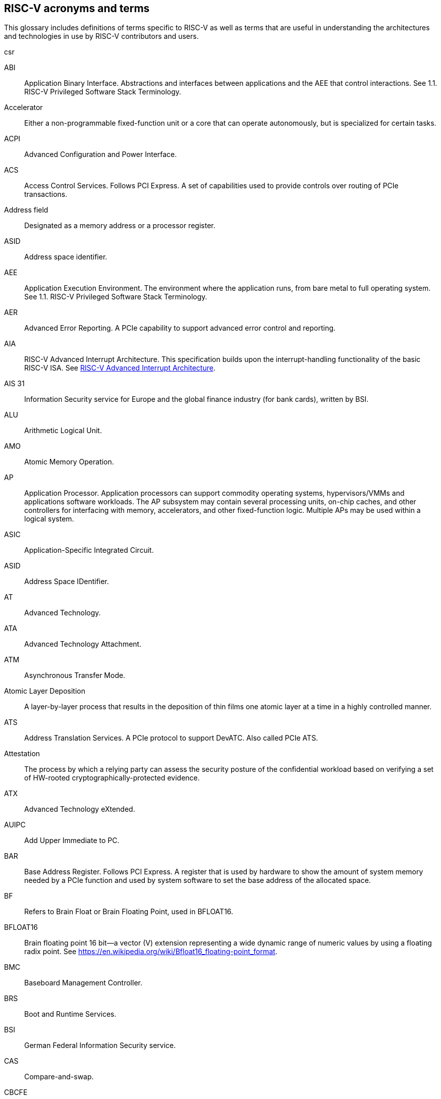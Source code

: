 [[glossary]]
== RISC-V acronyms and terms

This glossary includes definitions of terms specific to RISC-V as well as terms that are useful in understanding the architectures and technologies in use by RISC-V contributors and users.

csr

[glossary]
[[ABI]]ABI:: Application Binary Interface. Abstractions and interfaces between applications and the AEE that control interactions. See 1.1. RISC-V Privileged Software Stack Terminology.

[[accelerator]]Accelerator:: Either a non-programmable fixed-function unit or a core that can operate autonomously, but is specialized for certain tasks.

[[ACPI]]ACPI:: Advanced Configuration and Power Interface.

[[ACS]]ACS:: Access Control Services. Follows PCI Express.  A set of capabilities used to provide controls over routing of PCIe transactions.

[[Addressfield]]Address field:: Designated as a memory address or a processor register.

[[ASID]]ASID:: Address space identifier.

[[AEE]]AEE:: Application Execution Environment. The environment where the application runs, from bare metal to full operating system. See 1.1. RISC-V Privileged Software Stack Terminology.

[[AER]]AER:: Advanced Error Reporting. A PCIe capability to support advanced error control and reporting.

[[AIA]]AIA:: RISC-V Advanced Interrupt Architecture. This specification builds upon the interrupt-handling functionality of the basic RISC-V ISA. See https://drive.google.com/file/d/16life2Y5u7Plebbl4v1fFM1-NK-KHw0Y/view[RISC-V Advanced Interrupt Architecture].

[[AIS31]]AIS 31:: Information Security service for Europe and the global finance industry (for bank cards), written by BSI.

[[ALU]]ALU:: Arithmetic Logical Unit.

[[AMO]]AMO:: Atomic Memory Operation.

[[AP]]AP:: Application Processor. Application processors can support commodity operating systems, hypervisors/VMMs and applications software workloads. The AP subsystem may contain several processing units, on-chip caches, and other controllers for interfacing with memory, accelerators, and other fixed-function logic. Multiple APs may be used within a logical system.

[[ASIC]]ASIC:: Application-Specific Integrated Circuit.

[[ASID]]ASID:: Address Space IDentifier.

[[AT]]AT:: Advanced Technology.

[[ATA]]ATA:: Advanced Technology Attachment.

[[ATM]]ATM:: Asynchronous Transfer Mode.

[[AtomicLD]]Atomic Layer Deposition:: A layer-by-layer process that results in the deposition of thin films one atomic layer at a time in a highly controlled manner.

[[ATS]]ATS:: Address Translation Services. A PCIe protocol to support DevATC. Also called PCIe ATS.

[[Attestation]]Attestation:: The process by which a relying party can assess the security posture of the confidential workload based on verifying a set of HW-rooted cryptographically-protected evidence.

[[ATX]]ATX:: Advanced Technology eXtended.

[[AUIPC]]AUIPC:: Add Upper Immediate to PC.

[[BAR]]BAR:: Base Address Register. Follows PCI Express. A register that is used by hardware to show the amount of system memory needed by a PCIe function and used by system software to set the base address of the allocated space.

[[BF]]BF:: Refers to Brain Float or Brain Floating Point, used in BFLOAT16.

[[BFLOAT16]]BFLOAT16:: Brain floating point 16 bit--a vector (V) extension representing a wide dynamic range of numeric values by using a floating radix point.  See https://en.wikipedia.org/wiki/Bfloat16_floating-point_format.

[[BMC]]BMC:: Baseboard Management Controller.

[[BRS]]BRS:: Boot and Runtime Services.

[[BSI]]BSI:: German Federal Information Security service.

[[CAS]]CAS:: Compare-and-swap.

[[CBCFE]]CBCFE:: Cache Block Clean and Flush instruction Enable.

[[CBIE]]CBIE:: Cache Block Invalidate instruction Enable.

[[CBO]]CBO:: Cache-block operation.

[[CBZE]]CBZE:: Cache Block Zero instruction Enable.

[[CDE]]CDE:: Counter Delegation Enable.

[[CDI]]CDI:: Compound device identifier. A CDI is the value that represents the hardware, software and firmware combination measured by the TCB elements transitively. A CDI is the output of a DICE [R2] and is passed to the entity, which is measured by the previous TCB layer. The CDI is a secret that can be certified to use for attestation protocols.

[[CE]]CE:: Corrected Error.

[[CMO]]CMO:: Cache-management operation.

[[CLIC]]CLIC:: Core-Local Interrupt Controller. A low-latency, vectored, preemptive interrupt controller for RISC-V systems.

[[COFF]]COFF:: The Common Object File Format. Used on Unix SVR3 and by some
embedded targets, although ELF is normally chosen.

[[confidentialComputing]]Confidentail computing:: A computing paradigm that protects data in use by performing computation in a hardware-based, attested Trusted Execution Environment (TEE).

[[CPL]]CPL:: Cost Per Load.

[[CPUCache]]CPU Cache:: Many CPUs include three kinds of caches to speed up data retrieval: an instruction cache for executable instruction fetch, a data cache for data store and fetch, and a translation lookaside buffer (TLB) for virtual-to-physical address translation for executable instructions and data.

[[CM]]CM:: Configuration Manager.

[[CMOS]]CMOS:: Complementary Metal Oxide Semiconductor.

[[ChemicalVD]]Chemical Vapor Deposition:: A chemical deposition process in which the wafer is exposed to one or more volatile precursors, which react and/or decompose on the substrate surface to produce the final film.

[[conapp]]Confidential application:: A user-mode application or library instantiation in a TVM. The user-mode application may be supported via a trusted runtime. The user-mode library may be hosted by a surrogate process runtime.

[[conlib]]Confidentail library:: See <<conapp>>.

[[conmem]]Confidential memory:: Memory that is subject to access-control, confidentiality and integrity mechanisms per the threat model for use in the CoVE system. Confidential memory may also be used by nonTCB/ hosting software with appropriate TCB controls on the configuration, e.g., a separate key used for TCB and non-TCB elements.

[[convm]]Confidential VM:: A VM instantiation of a confidential workload. Also called TEE VM (TVM).

[[consistencymodel]]Consistency Model:: A computing system supports a specific consistency model if operations on memory follow specific rules. For example, high level languages such as C++ and Java, partially maintain the contract by translating memory operations into low-level operations while preserving memory semantics. To hold to the contract, compilers might reorder some memory instructions, and library calls such as `pthread_mutex_lock()`, that encapsulates the required synchronization.

[[coprocessor]]Coprocessor:: A unit that is attached to a RISC-V core and is  sequenced by an instruction stream. It contains additional architectural state and instruction-set extensions, and possibly some limited autonomy relative to the primary RISC-V instruction stream.

[[CoVE]]CoVE:: Confidential VM extension

[[CSR]]CSR:: Control and Status Register. CSRs are registers that store information. The standard RISC-V ISA sets aside a 12-bit encoding space (csr[11:0]) for up to 4,096 CSRs. By convention, the upper 4 bits of the CSR address (csr[11:8]) are used to encode the read and write accessibility of the CSRs, according to privilege level.

[[custom]]Custom:: A register or data structure field designated for custom use. Software that is not aware of the custom use must ignore custom fields and preserve value held in these fields when writing values to other fields in the same register.

[[customextension]]Custom extensions:: Custom encodings are not used for standard extensions and are made available for vendor-specific non-standard extensions. See 1.3. RISC-V ISA Overview in Unprivileged.

[[CXL]]CXL:: Compute Express Link bus standard.

[[D]]D:: Debug mode. Provides access to more than M mode. This mode is used to debug implementations.

[[DC]]DC:: Device Context. A hardware representation of state that identifies a device and the VM where the device is assigned.

[[DDI]]DDI:: Device Directory Index. A sub-field of the unique device identifier used as a index into a leaf or non-leaf DDT structure.

[[DDT]]DDT:: Device Directory Table. A radix-tree structure that is traversed by using the
unique device identifier to locate the Device Context structure.

[[deviceID]]Device ID:: An identification number that is up to 24-bits to identify the source of a DMA or interrupt request. For PCIe devices this is the routing identifier (RID).

[[DevATC]]DevATC:: Device Address Translation Cache. An address translation cache at the device.

[[DIMM]]DIMM:: Dual-In-line Memory Module. A packaging arrangement of memory devices on a socketable substrate.

[[DM]]DM:: Debug Module.

[[DMA]]DMA:: Direct Memory Access.

[[DMTF]]DMTF:: Distributed Management Task Force. Industry association for promoting systems management and interoperability.

[[DOM]]DOM:: Domain.

[[DRAM]]DRAM:: Dynamic Random Access Memory.

[[DT]]DT:: Device Tree.

[[dynamicobject]]Dynamic object:: Another name for an ELF shared library.

[[EBBR]]EBBR:: Embedded Base Boot Requirements.

[[ECAM]]ECAM:: Enhanced Configuration Access Method. Follows PCI Express. A mechanism to allow addressing of Configuration Registers for PCIe functions. In addition to the PCI Express Base Specification, see the detailed requirements in this document.

[[ECC]]ECC:: Error Correcting Code.

[[eDRAM]]eDRAM:: Embedded Dynamic Random Access Memory (DRAM).

[[ECOFF]]ECOFF:: Extended Common Object File Format. Used on Alpha Digital Unix
(formerly OSF/1), as well as Ultrix and Irix 4. A variant of COFF.

[[EEI]]:: Execution Environment Interface.

[[EEW]]EEW:: Effective Element Width.

[[ELEN]]ELEN:: Element length.

[[ELF]]ELF:: Executable and Linkable Format.

[[EP]]EP:: Error/poisoned. Follows PCI Express. Also called Data Poisoning. EP is an error flag that accompanies data in some PCIe transactions to indicate the data is known to contain an error. Defined in PCI Express Base Specification 6.0 section 2.7.2. Unless otherwise blocked, the poison associated with the data must continue to propagate in the SoC internal interconnect.

[[ES]]ES:: Entropy Source. An input or a measured characteristic that supplies random bits for an I/O device on a computer, usually used to supply bits that an attacker cannot know, as part of security.

[[executable]]Executable:: A program, with instructions and symbols, and perhaps dynamic linking information. Normally produced by a linker.

[[extension]]Extension:: An instructon set that adds customization and specialization to each base integer ISA. An extension is categorized as Standard, Custom, or Non-conforming. 

[[FFH]]FFH:: Functional Fixed Hardware, as it pertains to ACPI.

[[FIOM]]FIOM:: Fence of I/O implies Memory.

[[flipflop]]Flip-flop:: Electronic circuitry with two stable states for storing binary data. Data that is stored in a flip-flop is changed by applying specific inputs. Both flip-flops and latches are building blocks that are used in digital computing.

[[FPCSR]]FPCSR:: Floating-point control and status register.

[[FLOPS]]FLOPS:: Floating Point Operations per Second.

[[FMA]]FMA:: Fused multiply-add.

[[FSM]]FSM:: Finite-State Machine. An abstract machine that can be in exactly one of a finite number of states at any time.

[[GAS]]GAS:: Generic Address Structure.

[[GE]]GE:: Gate Equivalent.

[[GPA]]GPA:: Guest Physical Address. An address in the virtualized physical memory space of a virtual machine.

[[GSCID]]GSCID:: Guest soft-context identifier. An identification number used by software to uniquely identify a collection of devices assigned to a virtual machine. An IOMMU might tag IOATC entries with the GSCID. Device contexts programmed with the same GSCID must also be programmed with identical second-stage page tables.

[[guest]]Guest:: Software in a virtual machine.

[[HART]]HART:: An abstraction of a hardware thread that captures the important aspects of a real hardware thread for the purposes of defining the RISC-V specifications. In particular, a hart is the agent that executes instructions within an execution context.

[[HBI]]HBI:: Hypervisor Binary Interface. An interface for hypervisors to connect the HEE, isolating the hypervisor from details ofthe hardware platform. See 1.1. RISC-V Privileged Software Stack Terminology.

[[hcounteren]]hcounteren:: Hypervisor Counter-enable register.

[[hedeleg]]hedeleg:: Hypervisor Trap Delegation register. Also `hideleg`.

[[HEE]]HEE:: Hypervisor execution environment. The environment that runs the hypervisor. See 1.1. RISC-V Privileged Software Stack Terminology.

[[hgatp]]hgatp:: Hypervisor Guest Address Translation and Protection register.

[[heirarchyid]]Hierarchy ID:: An identifier of a PCIe Hierarchy within which the Requester IDs are unique. Follows PCI Express. Also called Segment ID.

[[horizontaltrap]]Horizontal trap:: A trap that stays at the current priviledge mode when triggered.

[[hostbridge]]Host Bridge:: Part of a SoC that connects host CPUs and memory to PCIe root ports, RCiEP, and non-PCIe devices integrated in the SoC. The host bridge is placed between the device(s) and the platform interconnect to process DMA transactions. IO Devices may perform DMA transactions using IO Virtual Addresses (VA, GVA or GPA). The host bridge invokes the associated IOMMU to translate the IOVA to Supervisor Physical Addresses (SPA). Also called IO Bridge.

[[hostsoft]]Host Software:: All software elements including type-1 or type-2 HS-mode VMM and OS; U-mode user-space VMM tools; ordinary VMs hosted by the VMM that emulate devices. The hosting platform is typically a multi-tenant platform that hosts multiple mutually distrusting software owned by different tenants

[[HPC]]HPC:: High-performance Computing. HPC refers to the use of parallel processing techniques to solve complex computational problems. It enables faster data processing and simulation by leveraging multiple processors or servers. 

[[HPET]]HPET:: High Precision Event Timer.

[[HPM]]HPM:: Hardware Performance Monitor.

[[HRET]]HRET:: Hypervisor Return from Trap.

[[HRNG]]HRNG:: Hardware Random Number Generator. See TRNG.

[[hstatus]]hstatus:: Hypervisor Status register.

[[htimedelta]]htimedelta:: Hypervisor Time Delta register.

[[htinst]]htinst:: Hypervisor Trap Instruction register.

[[htval]]htval:: Hypervisor Trap Value register.

[[hvip]]hvip:: Hypervisor Interrupt register. Also `hip` and `hie`.

[[hypervisor]]Hypervisor:: A software entity that controls virtualization.

[[IALIGN]]IALIGN:: Refer to the instruction-address alignment constraint
the implementation enforces. Measured in bits.

[[IBFD]]IBFD:: I2c Bus Frequency Divider.

[[IC]]IC:: Integrated Circuit.

[[ICF]]ICF:: Indentical Code Folding. ICF is an optimization to reduce output size by merging read-only sections by not only their names but by their contents. If two read-only sections happen to have the same metadata , actual contents and relocations, they are merged by ICF. It is known as an effective technique, and it usually reduces C++ program's size by a few percent or more.

[[IComdatF]]ICF:: Identical COMDAT Folding.

[[ICU]]ICU:: Interrupt Consolidation Unit.

[[ID]]ID:: Identifier.

[[IDsync]]ID Synchronization:: The mechanisms by which code generated on a core (e.g., by a JIT compiler) is made visible to other cores.

[[IEEE754]]IEEE 754:: A technical standard for floating-point arithmetic established in 1985 by the Institute of Electrical and Electronics Engineers.

[[IIRC]]IIRC:: The International Integrated Reporting Council, previously the International Integrated Reporting Committee), was formed in August 2010 and aims to create a globally accepted framework for a process that results in communications by an organization about value creation over time.

[[ILEN]]ILEN:: Refers to the maximum instruction length supported by an
implementation. ILEN is a multiple of IALIGN and measured in bits.

[[imagebase]]Image base:: An image base is the fixed address that Windows executables or DLLs  are linked against. Default image bases are 0x140000000 for executables and 0x18000000 for DLLs. For example, a executable is created, it is loaded at address 0x140000000 by the loader.

[[IMSICode]]IMSIC:: International Mobile Subscriber Identity Code.

[[IMSIController]]IMSIC:: Incoming Message-signaled Interrupt Controller.

[[instructionencodingspace]]Instruction encoding space:: A number of instruction bits within which a base ISA or ISA extension is encoded. Divided into three separate spaces: Standard, Reserved, and Custom.

[[IOATC]]IOATC:: IOMMU Address Translation Cache. A cache in IOMMU that caches data structures that are used for address translations.

[[iobridge]]IO Bridge:: Part of a SoC that connects host CPUs and memory to PCIe root ports, RCiEP, and non-PCIe devices integrated in the SoC. The host bridge is placed between the device(s) and the platform interconnect to process DMA transactions. IO Devices may perform DMA transactions using IO Virtual Addresses (VA, GVA or GPA). The host bridge invokes the associated IOMMU to translate the IOVA to Supervisor Physical Addresses (SPA). Also called Host Bridge.

[[IOMMU]]IOMMU:: Input-Output Memory Management Unit. See https://drive.google.com/file/d/1kVapIJPXUUNFQv_yauCDgtWzMvpgh6C2/view[RISC-V IOMMU Architecture Specification].

[[IOPMP]]IOPMP:: Input/Output Physical Memory Protection. See https://github.com/riscv-non-isa/iopmp-spec[IOPMP Spec].

[[IOVA]]IOVA:: I/O Virtual Address. Virtual address for DMA by devices.

[[IRC]]IRC:: Internet Relay Chat. A protocol is for use with text based conferencing; the simplest client being any socket program capable of connecting to the server. See https://tools.ietf.org/html/rfc2812[Internet Relay Chat].

[[ISA]]ISA:: Instruction set architecture. Programmer visible state that represence the boundary between hardware and software. Includes operations on that state.

[[instructionset]]Instruction Set:: A group of commands for a CPU in machine language that refers to all possible instructions for a CPU, or a subset of instructions to enhance its performance in specific situations.

[[JAL]]JAL:: Jump And Link instruction.

[[JALR]]JALR:: Jump And Link Register.

[[latch]]Latch:: A circuit with two stable states that is used to store state information, known as a bi-stable multivibrator.

[[LCOFI]]LCOFI:: Local counter overflow interrupt.

[[LLSC]]LL/SC:: Load Link/Store Conditional or Load Locked/Store conditional. See LR/SC.

[[LMA]]LMA:: Load Memory Address. The address of a section when the section is loaded. Compare with VMA.

[[LPI]]LPI:: Low Power Idle.

[[LRSR]]LR/SC:: Load Reserve/Store Conditional, also LL/SC. A pair of instructions that is used in multithreading to achieve synchronization. Load-link returns the current value of a memory location, while a subsequent store-conditional to the same memory location stores a new value only if updates did not occur to that location since the load-link. Together, these implement a lock-free atomic read-modify-write operation.

[[LSA]]LSA:: Load–Store Architecture. A design that is architecturally neutral and that uses bit patterns in IEEE 754 floating-point to speed sign extension in ways that simplify the multiplexers in a CPU, by placing most-significant bits at a fixed location.

[[LUI]]LUI:: Load Upper Immediate.

[[M]]M:: Machine Mode. A boot mode that allows access to the most trusted code. This mode is required in all RISC-V implementations. Also called M-mode. See 1.2. Privilege Levels.

[[marchid]]marchid:: Machine Architecture ID register.

[[MBE]]MBE:: Machine Big Endian.

[[mcause]]mcause:: Machine Cause register.

[[mconfigptr]]mconfigptr:: Machine Configuration Pointer register.

[[mcounteren]]mcounteren:: Machine Counter-enable register.

[[mcountinhibit]]mvountinhibit:: Machine Counter-inhibit register.

[[MCTP]]MCTP:: Management Component Transport Protocol used for communication between components of a platform management system. Follows DMTF Standard. 

[[medeleg]]medeleg:: Machine Trap Delegation register. Also MIDELEG.

[[menvcfg]]menvcfg:: Machine Environment Configuration register.

[[mepc]]mepc:: Machine Exception Program register.

[[mip]]mip:: Machine Interrupt register. Also MIE.

[[misa]]misa:: Machine ID register.

[[MOP]]MOPs:: May-be-operations.

[[MCM]]MCM:: Multi-Chip Module.

[[mcyclecfg]]mcyclecfg:: Machine Counter Configuration register. Also `minstretcfg`.

[[mhartid]]mhartid:: Hart ID register.

[[mimpid]]mimpid:: Machine Implementation ID register.

[[mip]]mip:: Machine Interrupt register. Also MIE.

[[MIPS]]MIPS:: Microprocessor without Interlocked Pipelined Stages. A reduced instruction set computer (RISC) instruction set architecture developed by MIPS Computer Systems, now MIPS Technologies, based in the United States, that influenced later RISC architectures.

[[MMIO]]MMIO:: Memory mapped I/O.

[[MMU]]MMU:: Memory Management Unit.

[[MMT]]MMT:: Memory Tracking Table.

[[MMWP]]MMWP:: Machine-Mode When-no-PMP-match Policy.

[[MODE]]MODE:: A field within an instruction or instruction set that specifies the way the operand or the effective address is determined.

[[MPDA]]MPDA:: Memory Proximity Domain Attributes.

[[MPRV]]MPRV:: Modify PRiVilege.

[[MRET]]MRET:: Machine Return from Trap.

[[mscratch]]mscratch:: Machine Scratch register.

[[MSCI]]MSCI:: Memory Side Cache Information.

[[mseccfg]]mseccfg:: Machine Security Configuration register.

[[MSI]]MSI:: Message Signal Interrupt.

[[mstatus]]mstatus:: Machine Status register. Also `mstatush`.

[[mtime]]mtime:: Machine Timer register. Also `mtimecmp`.

[[mtval]]mtval:: Machine Trap Value register.

[[mtvec]]mtvec:: Machine Trap-Vector Base-Address register.

[[mvendorid]]mvendorid:: Machine vendor ID register.

[[MXLEN]]MXLEN:: Machine XLEN. A native integer width in bits.

[[MXL]]MXL:: Machine XLEN field. A field in `misa` to set MXLEN.

[[MXR]]MXR:: Make eXecutable Readable.

[[NaN]]NaN:: Not a number.

[[NAPOT]]NAPOT:: Naturally aligned power-of-2.

[[NIST]]NIST:: National Institute of STandards. This institute maintains a set of time and measurement, and cryptographic standards for the USA, including inch.

[[NMI]]NMI:: Non-maskable interrupts.

[[nonISA]]Non-ISA:: Non-Standard Extension. Non-standard extensions are either custom extensions that use only custom encodings or non-conforming extensions that use any standard or reserved encoding. See 1.3. RISC-V ISA Overview in Unprivileged.

[[nonprefetch]]Non-prefetchable:: Follows PCI Express. Defines the property of the memory space used by a device. For details, see the PCIe Base Specification. Broadly, non-prefetchable space covers any locations where reads have side effects or where writes cannot be merged.

[[NOP]]NOP:: No operation.

[[NTL]]NTL:: Non-Temporal Locality.

[[NUMA]]NUMA:: Non-uniform Memory Access.

[[OBJ]]OBJ:: Object.

[[objectfile]]Object file:: A binary file including machine instructions, symbols, and relocation information. Normally produced by an assembler.

[[objectfileformat]]Object file format:: The format of an object file.  Typically object files and executables for a specific system are in the same format, although executables do not contain any relocation information.

[[OCF]]OCF:: Operation Code Feild. Specifies the operation to be performed.

[[opcode]]Opcode:: Operation code. Machine language instruction that specifies the operation to be performed.

[[OS]]OS:: Operating System.

[[OSV]]OSV:: Operating System Vendor.

[[oslevelsb]]OS-level Sandboxing:: A form of sandboxing implemented by the pointer masking proposal. There is no guarantee that sandboxed code cannot modify the pointer mask and therefore, the sandbox does not allow modifying pointer masks in user mode.

[[P2P]]P2P:: Peer-to-peer. Follows PCI Express. Transfer of data directly from one device to another. If the devices are under different PCIe Root Ports or are internal to the SoC this may involve data movement across the SoC internal interconnect.

[[pagefault]]Page fault:: A type of exception raised by computer hardware when a running program accesses a memory page that is not currently mapped by the memory management unit (MMU) into the virtual address space of a process.

[[PASID]]PASID:: Process Address Space Identifier. Identifies the address space of a process. The PASID value is provided in the PASID TLP prefix of the request.

[[PBMT]]PBMT:: Page-Based Memory Types.

[[PBMTE]]PBMTE:: Page Based Memory Types Extension.

[[PC]]PC:: Process Control.

[[PCIeATS]]PCIe ATS:: Peripheral Component Interconnect Express Address Translation Services. A PCIe protocol to support DevATC. Also called ATS.

[[PDI]]PDI:: Process-directory-index: a sub field of the unique process identifier used to index into a leaf or non-leaf PDT structure.

[[PDT]]PDT:: Process-directory-table: A radix tree data structure traversed using the unique Process identifier to locate the process context structure.

[[PE]]PE:: The Portable Executable format. PE is the object file format used for Windows (specifically, Win32) object files. It is based closely on COFF, but has a few significant differences.

[[PEI]]PEI:: The Portable Executable Image format. PEI is the object file format used for Windows (specifically, Win32) executables. It is very similar to PE, but includes additional header information.

[[photolithography]]Photolithography:: In microprocessor manufacturing, a process of using light to transfer a geometric pattern from a photomask (also called an optical mask) pattern parts to a photosensitive substrate on a thin film (substrate or wafer). The process can also make use of chemical photoresist on the substrate.

[[platform]]Platform:: A System Platform is a set of features users can depend on working together that includes things such as ISA Profiles, software components, hardware system components, standardized hardware/software interfaces, and other features. Currently RISC-V has defined two Platform types: OS/A and M (naming TBD).

[[PLDM]]PLDM:: Platform Level Data Model. Follows DMTF standard.

[[PLIC]]PLIC:: Progressive Lossless Image Coding.

[[PLL]]PLL:: Phase-Locked Loop. A control system that generates anoutput signal whose phase is related to the phase of an input signal. PLLs are commonly used to perform clock synthesis.

[[PMA]]PMA:: Physical Memory Attributes.

[[PMP]]PMP:: Physical Memory Protection.

[[PPN]]PPN:: Physical Page Number.

[[PPO]]PPO:: Preserved Program Order. A strict sequential consistency that demands that operations be seen in the order in which they were issued.

[[PQC]]PQC:: Post-Quantum Cryptography. This standard is due to replace RSA and ECC in NIST cryptography [PQC] as well as military [NSA].

[[POSIX]]POSIX:: Portable Operating System Interface.

[[PPO]]PPO:: Preserved program order. A subset of the program order that must be respected by the global memory order.

[[prefetch]]Prefetchable:: Follows PCI Express. Defines the property of the memory space used by a device. For details, see the PCIe Base Specification. Broadly, non-prefetchable space covers any locations where reads have side effects or where writes cannot be merged.

[[PRI]]PRI:: Page Request Interface. A PCIe protocol that enables devices to requeprist OS memory manager services to make pages resident.

[[privileged]]Privileged:: Includes machine and supervisor mode. Privileged provides security isolation and reduces code defects because code does not have to check for illegal values. Privileged contains state, is used primarily to run applications and can be used to debug implementations. It defines CSR address space and content trap when taken increases privilege mode (say from U to S) trap when taken stays at the current privilege mode access more than even M mode. Its addresses reserved in ISA. address includes highest mode that access the CSR and if it is `r/w/rw/none` preserve bits already there when you change a field.

[[processID]]Process ID:: An identification number that is up to 20-bits to identify a process. context. For PCIe devices this is the PASID.

[[profile]]Profile:: (ISA Profile) a set of extensions (instructions, state and behaviors) that users can depend on working together. Extensions are either required, optional, unsupported, or incompatible. RISC-V has defined two Profile types: Application (RVAyy)--appropriate for Linux-class and other embedded designs with more sophisticated ISA needs--and Micro-controller (RVMyy)--appropriate for cost-sensitive application-optimized embedded designs running bare-metal or simple RTOS environments.

[[PSCID]]PSCID:: Process soft-context identifier: An identification number used by software to identify a unique address space. The IOMMU may tag IOATC entries with PSCID.

[[pseudoinstructions]]Psuedo instructions:: In support of a core design goal for RISC-V ISAs--high performance--pseudo instructions often include special commands to the assembler. The use of pseudo instructions supports a policy of keeping the instruction set as small as possible, while supporting optimization and adding clarity to software programming. For example, the use of a pseudo instruction enables loading into memory with a 32-bit offset (called big) that is not directly available, because only 16-bit offsets are permitted.

[[PT]]PT:: Page Table.

[[PTE]]PTE:: Page Table Entry. An entry in the data structure used by virtual memory in the operating system to store the mapping between both virtual addresses and physical addresses, that enables access data in memory.

[[PTEP]]PTEP:: Parallel Telemetry Processor. A high- speed virtual processor architecture.

[[PTG2]]PTG.2:: A physical random number generator class defined in AIS 31/CC.

[[PUD]]PUD:: Patch Update.

[[QEMU]]QEMU:: Quick EMUlator. QEMU is a free and open-source emulator and virtualizer that can perform hardware virtualization.

[[QOS]]QOS:: Quality of Service. Defined as the minimal end-to-end performance that is guaranteed in advance by a service level agreement (SLA) to a workload.

[[RAS]]RAS:: Return-Address Stack.

[[RelAvSe]]RAS:: Reliability, Availability, and Serviceability.

[[RCiEP]]RCiEP:: Root Complex Integrated Endpoint. Follows PCI Express. An internal peripheral that enumerates and behaves as specified in the PCIe standard.

[[RCEC]]RCEC:: Root Complex Event Collector. A block for collecting errors and PME messages in a standard way from various internal peripherals. Follows PCI Express.

[[relyparty]]Relying party:: An entity that depends on the validity of information about another entity, typically for purposes of authorization 

[[RERI]]RERI:: Reliability, Availability, and Serviceability (RAS) error record register interface.

[[RID]]RID:: Requester ID. Follows PCI Express. An identifier that uniquely identifies the requester within a PCIe Hierarchy. Needs to be extended with a Hierarchy ID to ensure it is unique across the platform.

[[RC]]RC:: Root Comple. Follows PCI Express. Part of the SoC that includes the Host Bridge, Root Port, and RCiEP.

[[RD]]RD:: Resource Data.

[[RDS]]RDS:: Resource Data Small.

[[RDL]]RDL:: Resource Data Large.

[[register]]Register:: A group of flip-flops with each flip-flop capable of storing one bit of information. The simplest register is one that consists of only flip-flops with no external gates.

[[relocation]]Relocations:: Information used by the linker to adjust section contents. Also called relocs.

[[relocs]]Relocs:: See Relocations.

[[reserved]]Reserved:: A register or data structure field that is reserved for future use. Reserved fields in data structures must be set to 0 by software. Software must ignore reserved fields in registers and preserve the value held in these fields when writing values to other fields in the same register.

[[RID]]RID:: PCIe routing identifier. Also called PCIe RID.

[[RISC]]RISC:: Reduced Instruction Set Computer architecture. Information processing that uses any of a family of microprocessors that are designed to execute computing tasks with the simplest instructions in the shortest amount of time. RISC-based machines execute one instruction per clock cycle as opposed to CISC (Complex Instruction Set Computer) machines that can have special instructions as well as instructions that take more than one cycle to execute.

[[RNMI]]RNMI:: Resumable Non-Maskable Interrupts.

[[RO]]RO:: Read-only. Register bits are read-only and cannot be altered by software. Where explicitly defined, these bits are used to reflect changing hardware state, and as a result bit values can be observed to change at run time. If the optional feature that would Set the bits is not implemented, the bits must be hardwired to Zero

[[rocket]]Rocket:: Parameterized SoC generator written in Chisel, designed to helps tune the design under different performance, power, area constraints, and diverse technology nodes.

[[RoT]]RoT:: Root of trust (RoT) is the isolated hardware or software subsystem with an immutable ROM firmware and isolated compute and memory elements that form the Trusted Compute Base (TCB) of a TEE system. The RoT manages cryptographic keys and other security critical functions such as system lifecycle and debug authorization. The RoT provides trusted services to other software on the platform such as verified boot, key provisioning, and management, security lifecycle management, sealed storage, device management, crypto services, attestation etc. The RoT may be an integrated or discrete element

[[RP]]RP:: Root Port. Follows PCI Express. A PCIe port in a Root Complex used to map a Hierarchy Domain using a PCI-PCI bridge.

[[RTC]]RTC:: Real-time clock.

[[RV]]RV:: Reliability Verification. A category of physical verification that helps ensure the robustness of a design by considering the context of schematic and layout information to perform user-definable checks against various electrical and physical design rules that reduce susceptibility to premature or catastrophic electrical failures, usually over time.

[[RVA]]RVA:: Relative Virtual Address. Windows executables or DLLs are not position-independent; they are linked against a fixed address called an image base. RVAs are offsets from an image base.

[[RVWMO]]RVWMO:: RISC-V Weak Memory Ordering. Default memory ordering model that loads return value written by latest store to the address of the later of in-program and memory order (see specifications for list of axiomatic and operational rules).

[[RVC]]RVC:: RISC-V compression.

[[RW]]RW:: Read-Write. Register bits are read-write and are permitted to be either set or cleared by software to the desired state. If the optional feature that is associated with the bits is not implemented, the bits are permitted to be hardwired to zero (0).

[[RW1C]]RW1C:: Read-Write-1-to-clear status. Register bits that indicate status when read. A set bit indicates a status event that is Cleared by writing a 1b. Writing a 0b to RW1C bits has no effect. If the optional feature that sets the bit is not implemented, the bit must be read-only and hardwired to zero (0).

[[RW1S]]RW1S:: Read-Write-1-to-set. Register bits that indicate status when read. The bit can be set by writing 1b. Writing a 0b to RW1S bits has no effect. If the optional feature that introduces the bit is not implemented, the bit must be read-only and hardwired to zero (0).

[[S]]S:: Supervisor mode. The boot mode that provides support for operating systems, such as Linux. Also called S-mode. See 1.2. Privilege Levels.

[[SAR]]SAR:: Sample At Reset.

[[satp]]satp:: Supervisor Address Translation and Protection. XLEN-bit read/write register that controls supervisor-mode address translation and protection and holds the physical page number (PPN) of the root page table--an address space identifer (ASID) that facilitates address-translation fences
on a per-address-space basis, and the MODE field, which selects the current address-translation scheme.

[[SBBR]]SBBR:: Server Base Boot Requirements.

[[SBE]]SBE:: Supervisor Big Endian.

[[SysBI]]SBI:: System Binary Interface. SBI abstracts the interfaces that are required to run operating systems.

[[SuperBI]]SBI:: Supervisor Binary Interface. The interface that connects the operating system with the supervisor execution environment (SEE). See 1.1. RISC-V Privileged Software Stack Terminology.

[[SBSA]]SBSA:: Server Base System Architecture.

[[scala]]Scala:: A statically-typed, general-purpose programming language that supports both object-oriented programming and functional programming. Designed to be concise, Scala's design aims to address criticisms of Java, and it provides language interoperability with Java so that libraries written in either language can be referenced directly in both Scala and Java code. Scala source code can be compiled to Java bytecode and run on a Java virtual machine (JVM).

[[scause]]scause:: Supervisor Cause register.

[[scounteren]]scounteren:: Supervisor Counter-enable register.

[[scountinhibit]]scountinhibit:: Supervisor Counter Inhibit register.

[[SDE]]SDE:: Silent Data Error.

[[section]]Section:: Sections make up object files and executables and contain optional data and relocation information.

[[SEE]]SEE:: Supervisor Execution Environment. An environment where the operating systems run, which can be BIOS style interfaces, although it is not required. See 1.1. RISC-V Privileged Software Stack Terminology.

[[segmentID]]Segment ID:: An identifier of a PCIe Hierarchy within which the Requester IDs are unique. Also called Hierarchy ID.

[[segfault]]Segmentation fault:: A failure condition caused by a memory access violation in hardware operating with memory protection. The fault process notifies the operating system (OS) that software has attempted to access a restricted area of memory.

[[senvcfg]]senvcfg:: Supervisor Environment Configuration register.

[[sepc]]sepc:: Supervisor Exception Program Counter register.

[[SEW]]SEW:: Selected Element Width.

[[SFENCE]]SFENCE:: Store fence. A store fence orders the processor execution, releative to all memory stores. See 10.2.1 Supervisor Memory-Management Fence Instruction in the Priv ISA manual.

[[SHA]]SHA:: Secure Hash Algorithms. A family of cryptographic hash functions published by the National Institute of Standards and Technology as a U.S. Federal Information Processing Standard that started with what is now known as SHA-0, a retronym used for the original (1993) 160-bit hash function published under the name "SHA".

[[sharedlibrary]]Shared library:: A library of functions that can be used by many executables without requiring a link into each executable. There are several different implementations of shared libraries, each having slightly different features.

[[sip]]sip:: Supervisor Interrupt register. Also sie.

[[SLLBI]]SLLBI:: System Locality Latency and Bandwidth Information.

[[SMAP]]SMAP:: Supervisor Memory Access Prevention.

[[SMBIOS]]SMBIOS:: System Management BIOS.

[[SMEP]]SMEP:: Supervisor Memory Execution Prevention.

[[smrnmi]]smrnmi:: Supervisor Resumable Non-Maskable Interrupts register.

[[SOC]]SoC:: System on Chip. Also referred as system-on-a-chip and system-on-chip.

[[SP800900]]SP 800 90B:: Used in military and US government random security evaluations, written by NIST.

[[SP]]SP:: Stack pointer.

[[SPA]]SPA:: Supervisor Physical Address. Physical address used to to access memory and memory-mapped resources.

[[SPDM]]SPDM:: Security Protocols and Data Models. Follows DMTF Standard. A standard for authentication, attestation and key exchange to assist in providing infrastructure security enablement.

[[SRAM]]SRAM:: Static Random Access Memory.

[[SRET]]SRET:: Supervisor Return from Trap.

[[SRIOV]]SR-IOV:: Single-Root I/O Virtualization. Follows PCI Express.

[[srmcfg]]srmcfg:  Supervisor Resource Management Configuration register.

[[sscratch]]sscratch:: Supervisor Scratch register.

[[sstatus]]sstatus:: Supervisor status register.

[[STCE]]STCE:: Supervisor TimeCmp Extension.

[[STD]]STD:: Standard.

[[standardextension]]Standard Extension:: A category of extensions that use only standard encodings, and do not conflict with each other in their uses of these encodings. See 1.3. RISC-V ISA Overview in Unprivileged.

[[stval]]stval:: Supervisor Trap Value register.

[[stvec]]stvec:: Supervisor trap vector base register. This register contains trap vector configuration, base address, and mode.

[[SUM]]SUM:: Supervisor User Memory access

[[SVN]]SVN:: Security version number. SVN is the meta-data about the Trusted Compute Base (TCB) components that conveys the security posture of the TCB. 

[[symbol]]Symbol:: A symbol is a name and an address. Each object file and executable has a list of symbols, often referred to as the symbol table. In addition, the symbol table contains additional information, such as the symbol type. Typically every global function and variable in a C program includes an associated symbol.

[[targetvector]]Target vector:: A set of functions which implement support for a particular object file format.

[[TAP]]TAP:: TVM attestation payload. TAP is a block of memory in a VM that TSM uses to perform local attestation as part of promoting a VM to a TVM.

[[TCB]]TCB:: Trusted Compute Base. TCB is the hardware, software, and firmware elements that are trustedby a relying party to protect the confidentiality and integrity of the relying parties' workload data and execution against a defined adversary model. In a system with separate processing elements within a package on a socket, the TCB boundary is the package. In a multi-socket system the Hardware TCB extends across the socket-tosocket interface, and is managed as one system TCB. The software TCB may also extends across multiple sockets.

[[TEE]]TEE:: Trusted Execution Environment. TEE is a set of hardware and software mechanisms that allow attestable creation and isolated execution
environment.

[[tenantsoft]]Tenant software:: All software elements owned and deployed by a tenant in a multi-tenant hosting environment. These elements include VS-mode guest kernel and VU-mode guest user-space software.

[[TLB]]TLB:: Translation Lookaside Buffer. A memory buffer that enhances speed in retrieving a value by storing a memory address.

[[TLP]]TLP:: Transaction Layer Packet.

[[TRNG]]TRNG:: True Random Number Generator. Also known as HRNG, or Hardware Random Number Generator. A device that generates random numbers from a physical process, rather than by means of an algorithm. Such devices are often based on microscopic phenomena that generate low-level, statistically random "noise" signals, like thermal noise, the photoelectric effect involving a beam splitter, and other quantum phenomena.

[[TSM]]TSM:: TEE security manager. TSM is a software module that enforces TEE security guarantees on a platform. It acts as the trusted intermediary between the VMM and the TVM.

[[TVM]]TVM:: Trap Virtual Memory.

[[TVM2]]TVM:: TEE VM. See <<convm>>.

[[TW]]TW:: Timeout Wait bit.

[[U]]U:: User mode. The boot mode that runs the application code. Part of Unprivileged. Also called U-mode. See 1.2. Privilege Levels.

[[UEC]]UEC:: Uncorrected Error Critical.

[[UED]]UED:: Uncorrected Error Deferred.

[[UBE]]UBE:: User Big Endian.

[[UEIF]]UEIF:: Unified Extensible Firmware Interface.

[[unprivileged]]Unpriveleged:: Unprivileged instructions are those that are generally usable in all privilege modes in all privileged architectures, though behavior can vary, depending on the specific privilege mode and privilege architecture.

[[UR]]UR:: Error returns to an access made to a PCIe hierarchy.

[[URET]]URET:: User Return from Trap.

[[userlevelsb]]User level sandboxing:: A form of sandboxing that can be implemented by the pointer masking proposal where runtime and sandboxed code all run within the user mode and the sandboxed code was checked by the runtime to be unable to change pointer masks.

[[VA]]VA:: Virtual Address.

[[vcsr]]vcsr:: Vector Control and Status register.

[[vill]]vill:: Virtual Type Illegal.

[[virtualtraps]]Virtical traps:: A trap that increases privilege mode when triggered. For example, increasing from U to S.

[[vl]]vl:: Vector Length register.

[[vlenb]]vlenb:: Vector Byte Length.

[[VM]]VM:: Virtual Machine. An efficient, isolated duplicate of a physical computer system.

[[VMA]]VMA:: Virtual Memory Allocation. 

[[VMAdd]]Virtual Memory Address. The address of a section when an executable is run. See also LMA.

[[VMM]]VMM:: Virtual Machine Monitor. Also referred to as hypervisor.

[[VS]]VS:: Virtual Supervisor. Supervisor privilege in virtualization mode.

[[vsatp]]vsatp:: Virtual Supervisor Address Translation and Protection register.

[[vscause]]vscause:: Virtual Supervisor Cause register.

[[vsepc]]vsepc:: Virtual Supervisor Exception Program Counter register.

[[vsew]]vsew:: Vector Selected Element Width.

[[vstart]]vstart:: Vector Start Index register.

[[vstatus]]vstatus:: Virtual Supervisor Status register. Also `vsstatus`.

[[vsip]]vsip:: Virtual Supervisor Interrupt register. Also `vsie`.

[[vsscratch]]vsscratch:: Virtual Supervisor Scratch register.

[[vstimecmp]]vstimecmp:: Virtual Supervisor Timer register.

[[vstval]]vstval:: Virtual Supervisor Trap Value register.

[[vstvec]]vstvec:: Virtual Supervisor Trap Vector Base Address register.

[[vtype]]vtype:: Vector Type register.

[[vxrm]]vxrm:: Vector Fixed-Point Rounding Mode register.

[[WeightedARL]]WARL:: Weighted Average Run Length.

[[WriteARL]]WARL:: Write Any Read Legal. Attribute of a register field that is defined for only a subset of bit encodings, but allows any value to be written while guaranteeing to return a legal value whenever read.

[[WFI]]WFI:: Wait for Interrupt instruction.

[[WLRL]]WLRL:: Write Legal Read Legal. Check on writes, but no exception is required. The value that is read back for illegal written values is deterministic, but up to implementation.

[[WPRI]]WPRI:: Write Preserve Read Ignore. Attribute of a register field that is reserved for future use.

[[WRS]]WRS:: Wait-on-Reservation-Set.

[[XCOFF]]XCOFF:: The eXtended Common Object File Format that is used on AIX operating systems. XCOFF is variant of COFF, with a completely different symbol table implementation.

[[XLEN]]XLEN:: Register width. The word is a reference to mathematical `X` and an abbreviation of the word "length."

[[ZBT]]ZBT:: Zero Bus Turnaround.




